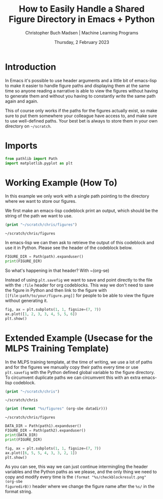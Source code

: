 #+TITLE: How to Easily Handle a Shared Figure Directory in Emacs + Python
#+AUTHOR: Christopher Buch Madsen | Machine Learning Programs
#+EMAIL: christopher.madsen@mlprograms.com
#+DATE: Thursday, 2 February 2023
#+STARTUP: showall
#+PROPERTY: header-args :exports both :session figdir :kernel ogi_products :cache no
:PROPERTIES:
#+OPTIONS: ^:nil
#+LATEX_COMPILER: xelatex
#+LATEX_CLASS: mlpdoc
#+LATEX_CLASS_OPTIONS: [logo, color, author]
#+LATEX_HEADER: \headertitle{Change to your desired header}
#+LATEX_HEADER: \insertauthor
#+LATEX_HEADER: \versiondoc{v0.1 - November 19, 2020}
#+LATEX_HEADER: \usepackage{minted}
#+LATEX_HEADER: \setminted{bgcolor=WhiteSmoke}
:END:

* Introduction
In Emacs it's possible to use header arguments and a little bit of emacs-lisp
to make it easier to handle figure paths and displaying them at the same time
so anyone reading a narrative is able to view the figures without having to
generate them and without you having to constantly write the same path again
and again.

This of course only works if the paths for the figures actually exist, so make
sure to put them somewhere your colleague have access to, and make sure to use
well-defined paths. Your best bet is always to store them in your own directory
on =~/scratch=.

* Imports
:PROPERTIES:
:visibility: folded
:END:

#+begin_src python :results silent
from pathlib import Path
import matplotlib.pyplot as plt
#+end_src

* Working Example (How To)
In this example we only work with a single path pointing to the directory where
we want to store our figures.

We first make an emacs-lisp codeblock print an output, which should be the
string of the path we want to use.

#+name: figuredir
#+begin_src emacs-lisp
(print "~/scratch/chris/figures")
#+end_src

#+RESULTS: figuredir
: ~/scratch/chris/figures

In emacs-lisp we can then ask to retrieve the output of this codeblock and use
it in Python. Please see the header of the codeblock below.

#+begin_src python :var path=(org-sbe figuredir)
FIGURE_DIR = Path(path).expanduser()
print(FIGURE_DIR)
#+end_src

So what's happening in that header? With ~(org-se)


Instead of using ~plt.savefig~ we want to save and point directly to the file
with the ~:file~ header for org codeblocks. This way we don't need to save the
figure in Python and then link to the figure with
~[[file:path/to/your/figure.png]]~ for people to be able to view the figure
without generating it.

#+begin_src python :file (format "%s/checkblockresult.png" (org-sbe figuredir))
fig, ax = plt.subplots(1, 1, figsize=(7, 7))
ax.plot([1, 2, 3, 3, 4, 5, 5, 6])
plt.show()
#+end_src

#+RESULTS:
[[file:~/scratch/chris/figures/checkblockresult.png]]

* Extended Example (Usecase for the MLPS Training Template)
In the MLPS training template, at the time of writing, we use a lot of paths
and for the figures we manually copy their paths every time or use
~plt.savefig~ with the Python defined global variable to the figure directory.
To circumvent duplicate paths we can circumvent this with an extra emacs-lisp
codeblock.

#+name: datadir
#+begin_src emacs-lisp
(print "~/scratch/chris")
#+end_src

#+RESULTS: datadir
: ~/scratch/chris

#+name: figuredirB
#+begin_src emacs-lisp
(print (format "%s/figures" (org-sbe datadir)))
#+end_src

#+RESULTS: figuredirB
: ~/scratch/chris/figures

#+begin_src python :var path1=(org-sbe datadir) :var path2=(org-sbe figuredirB)
DATA_DIR = Path(path1).expanduser()
FIGURE_DIR = Path(path2).expanduser()
print(DATA_DIR)
print(FIGURE_DIR)
#+end_src

#+RESULTS:
: /home/chris/scratch/chris
: /home/chris/scratch/chris/figures

#+begin_src python :file (format "%s/checkblockresult2.png" (org-sbe figuredirB))
fig, ax = plt.subplots(1, 1, figsize=(7, 7))
ax.plot([6, 5, 5, 4, 3, 3, 2, 1])
plt.show()
#+end_src

#+RESULTS:
[[file:~/scratch/chris/figures/checkblockresult2.png]]


As you can see, this way we can just continue intermingling the header
variables and the Python paths as we please, and the only thing we need to copy
and modify every time is the ~(format "%s/checkblockresult.png" (org-sbe
figuredirB))~ header where we change the figure name after the ~%s/~ in the
format string.
